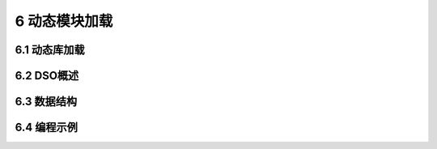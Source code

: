 #######################
6 动态模块加载
#######################

*****************
6.1 动态库加载
*****************

*****************
6.2 DSO概述
*****************

*****************
6.3 数据结构
*****************

*****************
6.4 编程示例
*****************


